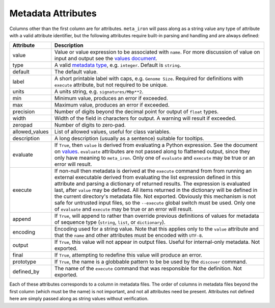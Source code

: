 Metadata Attributes
===================

Columns other than the first column are for attributes.
``meta_iron`` will pass along as a string value any type of attribute with a valid
attribute identifier, but the following attributes require built-in parsing and handling and
are always defined:

==============  ================================================================================
Attribute       Description
==============  ================================================================================
value           Value or value expression to be associated with ``name``.
                For more discussion of value on input and output see the
                `values document <values.rst>`_.

type            A valid `metadata type <types.rst>`_, e.g. ``integer``.  Default is ``string``.

default         The default value.

label           A short printable label with caps, e.g. ``Genome Size``.  Required for
                definitions with ``execute`` attribute, but not required to be unique.

units           A units string, e.g. ``signatures/Mbp**2``.

min             Minimum value, produces an error if exceeded.

max             Maximum value, produces an error if exceeded.

precision       Number of digits beyond the decimal point for output of ``float`` types.

width           Width of the field in characters for output.  A warning will result if exceeded.

zeropad         Number of digits to zero-pad.

allowed_values  List of allowed values, useful for class variables.

description     A long description (usually as a sentence) suitable for tooltips.

evaluate        If ``True``, then ``value`` is derived from evaluating a Python expression.  See
                the document on `values <values.rst>`_.  ``evaluate`` attributes are not passed
                along to flattened output, since they only have meaning to ``meta_iron``.  Only
                one of ``evaluate`` and ``execute`` may be true or an error will result.

execute         If non-null then metadata is derived at the ``execute`` command from
                from running an external executable derived from evaluating the list expression defined
                in this attribute and parsing a dictionary of returned results.  The expression
                is evaluated last, after ``value`` may be defined.  All items returned in the
                dictionary will be defined in the current directory's metadata file.  Not exported.
                Obviously this mechanism is not safe for untrusted
                input files, so the ``--execute`` global switch must be used.  Only one of
                ``evaluate`` and ``execute`` may be true or an error will result.

append          If ``True``, will append to rather than override previous definitions of values
                for metadata of sequence type (``string``, ``list``, or ``dictionary``).

encoding        Encoding used for a string value.  Note that this applies only to the ``value``
                attribute and that the ``name`` and other attributes must be encoded with ``UTF-8``.

output          If ``True``, this value will not appear in output files.  Useful for internal-only
                metadata.  Not exported.

final           If ``True``, attempting to redefine this value will produce an error.

prototype       If ``True``, the name is a globbable pattern to be be used by the ``discover``
                command.

defined_by      The name of the ``execute`` command that was responsible for the definition.
                Not exported.

==============  ================================================================================

Each of these attributes corresponds to a column in metadata files.  The order of columns in metadata files
beyond the first column (which must be the name) is not important, and not all attributes need be present.
Attributes not defined here are simply passed along as string values without verification.